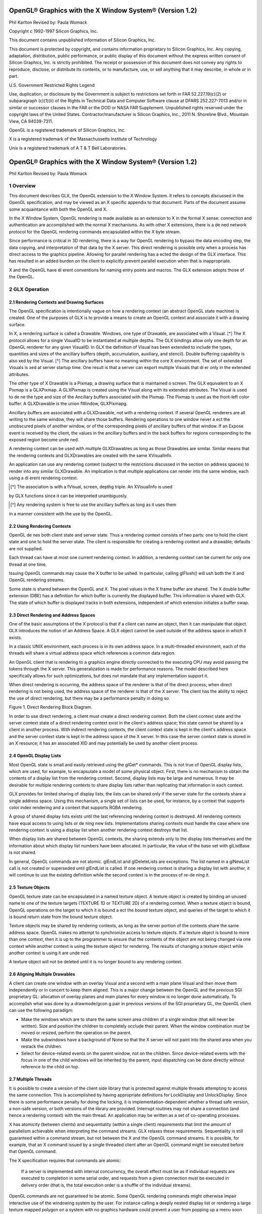 ========================================================
OpenGL® Graphics with the X Window System® (Version 1.2)
========================================================

Phil Karlton
Revised by: Paula Womack

Copyright c 1992-1997 Silicon Graphics, Inc.

This document contains unpublished information of
Silicon Graphics, Inc.

This document is protected by copyright, and contains information proprietary
to Silicon Graphics, Inc. Any copying, adaptation, distribution, public performance,
or public display of this document without the express written consent
of Silicon Graphics, Inc. is strictly prohibited. The receipt or possession of this
document does not convey any rights to reproduce, disclose, or distribute its
contents, or to manufacture, use, or sell anything that it may describe, in whole
or in part.

U.S. Government Restricted Rights Legend

Use, duplication, or disclosure by the Government is subject to restrictions
set forth in FAR 52.227.19(c)(2) or subparagraph (c)(1)(ii) of the Rights in
Technical Data and Computer Software clause at DFARS 252.227-7013 and/or
in similar or successor clauses in the FAR or the DOD or NASA FAR Supplement.
Unpublished rights reserved under the copyright laws of the United
States. Contractor/manufacturer is Silicon Graphics, Inc., 2011 N. Shoreline
Blvd., Mountain View, CA 94039-7311.

OpenGL is a registered trademark of Silicon Graphics, Inc.

X is a registered trademark of the Massachussetts Institute of
Technology

Unix is a registered trademark of A T & T Bell Laboratories.

========================================================
OpenGL® Graphics with the X Window System® (Version 1.2)
========================================================

Phil Karlton
Revised by: Paula Womack

1 Overview
========================================================

This document describes GLX, the OpenGL extension to the X Window
System. It refers to concepts discussed in the OpenGL specification, and
may be viewed as an X specific appendix to that document. Parts of the
document assume some acquaintance with both the OpenGL and X.

In the X Window System, OpenGL rendering is made available as
an extension to X in the formal X sense: connection and authentication
are accomplished with the normal X mechanisms. As with other X extensions,
there is a de ned network protocol for the OpenGL rendering
commands encapsulated within the X byte stream.

Since performance is critical in 3D rendering, there is a way for
OpenGL rendering to bypass the data encoding step, the data copying,
and interpretation of that data by the X server. This direct rendering is
possible only when a process has direct access to the graphics pipeline.
Allowing for parallel rendering has a ected the design of the GLX interface.
This has resulted in an added burden on the client to explicitly
prevent parallel execution when that is inappropriate.

X and the OpenGL have di erent conventions for naming entry points
and macros. The GLX extension adopts those of the OpenGL.

2 GLX Operation
========================================================

2.1 Rendering Contexts and Drawing Surfaces
--------------------------------------------------------

The OpenGL specification is intentionally vague on how a rendering
context (an abstract OpenGL state machine) is created. One of the
purposes of GLX is to provide a means to create an OpenGL context
and associate it with a drawing surface.

In X, a rendering surface is called a Drawable. Windows, one type
of Drawable, are associated with a Visual. [*]_ The X protocol allows
for a single VisualID to be instantiated at multiple depths. The GLX
bindings allow only one depth for an OpenGL renderer for any given
VisualID. In GLX the definition of Visual has been extended to include
the types, quantities and sizes of the ancillary buffers (depth, accumulation,
auxiliary, and stencil). Double buffering capability is also xed
by the Visual. [*]_ The ancillary buffers have no meaning within the core
X environment. The set of extended Visuals is xed at server startup
time. One result is that a server can export multiple Visuals that di er
only in the extended attributes.

The other type of X Drawable is a Pixmap, a drawing surface that
is maintained o screen. The GLX equivalent to an X Pixmap is a
GLXPixmap. A GLXPixmap is created using the Visual along with its
extended attributes. The Visual is used to de ne the type and size of
the Ancillary buffers associated with the Pixmap. The Pixmap is used
as the front-left color buffer. A GLXDrawable is the union fWindow,
GLXPixmapg.

Ancillary buffers are associated with a GLXDrawable, not with a rendering
context. If several OpenGL renderers are all writing to the same
window, they will share those buffers. Rendering operations to one window
never a ect the unobscured pixels of another window, or of the
corresponding pixels of ancillary buffers of that window. If an Expose
event is received by the client, the values in the ancillary buffers and in
the back buffers for regions corresponding to the exposed region become
unde ned.

A rendering context can be used with multiple GLXDrawables as long
as those Drawables are similar. Similar means that the rendering contexts
and GLXDrawables are created with the same XVisualInfo.

An application can use any rendering context (subject to the restrictions
discussed in the section on address spaces) to render into any
similar GLXDrawable. An implication is that multiple applications can
render into the same window, each using a di erent rendering context.

.. [*] The association is with a fVisual, screen, depthg triple. An XVisualInfo is used
by GLX functions since it can be interpreted unambiguosly.

.. [*] Any rendering system is free to use the ancillary buffers as long as it uses them
in a manner consistent with the use by the OpenGL.

2.2 Using Rendering Contexts
--------------------------------------------------------

OpenGL de nes both client state and server state. Thus a rendering
context consists of two parts: one to hold the client state and one to
hold the server state. The client is responsible for creating a rendering
context and a drawable; defaults are not supplied.

Each thread can have at most one current rendering context. In
addition, a rendering context can be current for only one thread at one
time.

Issuing OpenGL commands may cause the X buffer to be ushed. In
particular, calling glFlush() will ush both the X and OpenGL rendering
streams.

Some state is shared between the OpenGL and X. The pixel values
in the X frame buffer are shared. The X double buffer extension (DBE)
has a definition for which buffer is currently the displayed buffer. This
information is shared with GLX. The state of which buffer is displayed
tracks in both extensions, independent of which extension initiates a
buffer swap.

2.3 Direct Rendering and Address Spaces
--------------------------------------------------------

One of the basic assumptions of the X protocol is that if a client can
name an object, then it can manipulate that object. GLX introduces
the notion of an Address Space. A GLX object cannot be used outside
of the address space in which it exists.

In a classic UNIX environment, each process is in its own address
space. In a multi-threaded environment, each of the threads will share a
virtual address space which references a common data region.

An OpenGL client that is rendering to a graphics engine directly
connected to the executing CPU may avoid passing the tokens through
the X server. This generalization is made for performance reasons. The
model described here specifically allows for such optimizations, but does
not mandate that any implementation support it.

When direct rendering is occurring, the address space of the renderer
is that of the direct process; when direct rendering is not being used, the
address space of the renderer is that of the X server. The client has
the ability to reject the use of direct rendering, but there may be a
performance penalty in doing so.

.. image:: images/glx/1.2-figure-1.png

Figure 1. Direct Rendering Block Diagram.

In order to use direct rendering, a client must create a direct rendering
context. Both the client context state and the server context state of
a direct rendering context exist in the client's address space; this state
cannot be shared by a client in another process. With indirect rendering
contexts, the client context state is kept in the client's address space and
the server context state is kept in the address space of the X server. In
this case the server context state is stored in an X resource; it has an
associated XID and may potentially be used by another client process.

2.4 OpenGL Display Lists
--------------------------------------------------------

Most OpenGL state is small and easily retrieved using the glGet* commands.
This is not true of OpenGL display lists, which are used, for
example, to encapsulate a model of some physical object. First, there is
no mechanism to obtain the contents of a display list from the rendering
context. Second, display lists may be large and numerous. It may
be desirable for multiple rendering contexts to share display lists rather
than replicating that information in each context.

GLX provides for limited sharing of display lists; the lists can be
shared only if the server state for the contexts share a single address
space. Using this mechanism, a single set of lists can be used, for instance,
by a context that supports color index rendering and a context
that supports RGBA rendering.

A group of shared display lists exists until the last referencing rendering
context is destroyed. All rendering contexts have equal access to
using lists or de ning new lists. Implementations sharing contexts must
handle the case where one rendering context is using a display list when
another rendering context destroys that list.

When display lists are shared between OpenGL contexts, the sharing
extends only to the display lists themselves and the information about
which display list numbers have been allocated. In particular, the value
of the base set with glListBase is not shared.

In general, OpenGL commands are not atomic. glEndList and
glDeleteLists are exceptions. The list named in a glNewList call
is not created or superseded until glEndList is called. If one rendering
context is sharing a display list with another, it will continue to use the
existing definition while the second context is in the process of re-de ning
it.

2.5 Texture Objects
--------------------------------------------------------

OpenGL texture state can be encapsulated in a named texture object.
A texture object is created by binding an unused name to one of the
texture targets (TEXTURE 1D or TEXTURE 2D) of a rendering context.
When a texture object is bound, OpenGL operations on the target
to which it is bound a ect the bound texture object, and queries of the
target to which it is bound return state from the bound texture object.

Texture objects may be shared by rendering contexts, as long as the
server portion of the contexts share the same address space. OpenGL
makes no attempt to synchronize access to texture objects. If a texture
object is bound to more than one context, then it is up to the programmer
to ensure that the contents of the object are not being changed via one
context while another context is using the texture object for rendering.
The results of changing a texture object while another context is using
it are unde ned.

A texture object will not be deleted until it is no longer bound to
any rendering context.

2.6 Aligning Multiple Drawables
--------------------------------------------------------

A client can create one window with an overlay Visual and a second with
a main plane Visual and then move them independently or in concert
to keep them aligned. This is a major change between the OpenGL and
the previous SGI proprietary GL: allocation of overlay planes and main
planes for every window is no longer done automatically. To accomplish
what was done by a drawmode/gcon g pair in previous versions of the
SGI proprietary GL, the OpenGL client can use the following paradigm:

* Make the windows which are to share the same screen area children
  of a single window (that will never be written). Size and position
  the children to completely occlude their parent. When the window
  combination must be moved or resized, perform the operation on
  the parent.
      
* Make the subwindows have a background of None so that the X
  server will not paint into the shared area when you restack the
  children.
      
* Select for device-related events on the parent window, not on the
  children. Since device-related events with the focus in one of the
  child windows will be inherited by the parent, input dispatching
  can be done directly without reference to the child on top.

2.7 Multiple Threads
--------------------------------------------------------

It is possible to create a version of the client side library that is protected
against multiple threads attempting to access the same connection. This
is accomplished by having appropriate definitions for LockDisplay and
UnlockDisplay. Since there is some performance penalty for doing the
locking, it is implementation-dependent whether a thread safe version, a
non-safe version, or both versions of the library are provided. Interrupt
routines may not share a connection (and hence a rendering context) with
the main thread. An application may be written as a set of co-operating
processes.

X has atomicity (between clients) and sequentiality (within a single
client) requirements that limit the amount of parallelism achievable
when interpreting the command streams. GLX relaxes these requirements.
Sequentiality is still guaranteed within a command stream, but
not between the X and the OpenGL command streams. It is possible, for
example, that an X command issued by a single threaded client after an
OpenGL command might be executed before that OpenGL command.

The X specification requires that commands are atomic:

  If a server is implemented with internal concurrency, the overall
  effect must be as if individual requests are executed to
  completion in some serial order, and requests from a given
  connection must be executed in delivery order (that is, the
  total execution order is a shuffle of the individual streams).

OpenGL commands are not guaranteed to be atomic. Some OpenGL
rendering commands might otherwise impair interactive use of the windowing
system by the user. For instance calling a deeply nested display
list or rendering a large texture mapped polygon on a system with no
graphics hardware could prevent a user from popping up a menu soon
enough to be usable.

Synchronization is in the hands of the client. It can be maintained
with moderate cost with the judicious use of the glFinish, glXWaitGL,
glXWaitX, and XSync commands. OpenGL and X rendering can be
done in parallel as long as the client does not preclude it with explicit
synchronization calls. This is true even when the rendering is being done
by the X server. Thus, a multi-threaded X server implementation may
execute OpenGL rendering commands in parallel with other X requests.

Some performance degradation may be experienced if needless
switching between OpenGL and X rendering is done. This may involve
a round trip to the server, which can be costly.

3 Functions and Errors
========================================================

3.1 Errors
--------------------------------------------------------

Where possible, as in X, when a request terminates with an error, the
request has no side effects.

The error codes that may be generated by a request are described
with that request. The following table summarizes the GLX-specific
error codes that are visible to applications:

GLXBadContext
  A value for a    Context    argument does not name a
  Context.

GLXBadContextState
  An attempt was made to switch to another
  rendering context while the current context was in RenderMode
  GL FEEDBACK or GL SELECT, or a call to glXMakeCurrent was
  made between a glBegin and the corresponding call to glEnd.
 
GLXBadCurrentWindow
  The current Drawable of the calling thread is a
  window that is no longer valid.
 
GLXBadDrawable
  The Drawable argument does not name a Drawable
  con gured for OpenGL rendering.

GLXBadPixmap The Pixmap argument does not name a Pixmap that is
  appropriate for OpenGL rendering.

GLXUnsupportedPrivateRequest May be returned in response to either
  a glXVendorPrivate request or a glXVendorPrivateWithReply
  request.

The following error codes may be generated by a faulty GLX implementation,
but would not normally be visible to clients:

GLXBadContextTag
  A rendering request    contains an invalid context tag.
  (Context tags are used to identify contexts in the protocol.)

GLXBadRenderRequest
  A glXRender request is ill-formed.

GLXBadLargeRequest
  A glXRenderLarge request is ill-formed.


3.2 Functions
--------------------------------------------------------

GLX functions should not be called between glBegin and glEnd operations.
If a GLX function is called within a glBegin/glEnd pair, then
the result is unde ned; however, no error is reported.

3.2.1 Initialization
~~~~~~~~~~~~~~~~~~~~~~~~~~~~~~~~~~~~~~~~~~~~~~~~~~~~~~~~

To ascertain if the GLX extension is de ned for an X server, use

.. code:: cpp

  Bool glXQueryExtension(Display *dpy, int *error base, int *event base);

dpy specifies the connection to the X server. False is returned if the
extension is not present. error base is used to return the value of the
rst error code. The constant error codes should be added to this base
to get the actual value.

event base is included for future extension. GLX does not currently
de ne any events.

The GLX definition exists in multiple versions. Use

.. code:: cpp

  Bool glXQueryVersion(Display *dpy, int *major, int *minor);

to discover which version of GLX is available. Upon success, major and
minor are filled in with the major and minor versions of the extension implementation.
If the client and server both have the same major version
number then they are compatible and the minor version that is returned
is the minimum of the two minor version numbers.

major and minor do not return values if they are specified as NULL.

glXQueryVersion returns True if it succeeds and False if it fails.
If it fails, major and minor are not updated.

3.2.2 Configuration Management
~~~~~~~~~~~~~~~~~~~~~~~~~~~~~~~~~~~~~~~~~~~~~~~~~~~~~~~~

The constants shown in Table 1 are passed to glXGetConfig and glXChooseVisual
to specify which attributes are being queried.

+----------------------+---------+-----------------------------------------------+
|      Attribute       |   Type  |                     Notes                     |
+======================+=========+===============================================+
| GLX USE GL           | boolean | True if OpenGL rendering supported            |
+----------------------+---------+-----------------------------------------------+
| GLX BUFFER SIZE      | integer | depth of the color buffer                      |
+----------------------+---------+-----------------------------------------------+
| GLX LEVEL            | integer | frame buffer level                             |
+----------------------+---------+-----------------------------------------------+
| GLX RGBA             | boolean | True if RGBA rendering supported              |
+----------------------+---------+-----------------------------------------------+
| GLX DOUBLEBUFFER     | boolean | True if color buffers have front/back pairs    |
+----------------------+---------+-----------------------------------------------+
| GLX STEREO           | boolean | True if color buffers have left/right pairs    |
+----------------------+---------+-----------------------------------------------+
| GLX AUX BUFFERS      | integer | number of auxiliary color buffers              |
+----------------------+---------+-----------------------------------------------+
| GLX RED SIZE         | integer | number of bits of Red in the framebuffer       |
+----------------------+---------+-----------------------------------------------+
| GLX GREEN SIZE       | integer | number of bits of Green in the framebuffer     |
+----------------------+---------+-----------------------------------------------+
| GLX BLUE SIZE        | integer | number of bits of Blue in the framebuffer      |
+----------------------+---------+-----------------------------------------------+
| GLX ALPHA SIZE       | integer | number of bits in the destination alpha buffer |
+----------------------+---------+-----------------------------------------------+
| GLX DEPTH SIZE       | integer | number of bits in the depth buffer             |
+----------------------+---------+-----------------------------------------------+
| GLX STENCIL SIZE     | integer | number of bits in the stencil buffer           |
+----------------------+---------+-----------------------------------------------+
| GLX ACCUM RED SIZE   | integer | number Red bits in the accumulation buffer     |
+----------------------+---------+-----------------------------------------------+
| GLX ACCUM GREEN SIZE | integer | number Green bits in the accumulation buffer   |
+----------------------+---------+-----------------------------------------------+
| GLX ACCUM BLUE SIZE  | integer | number Blue bits in the accumulation buffer    |
+----------------------+---------+-----------------------------------------------+
| GLX ACCUM ALPHA SIZE | integer | number Alpha bits in the accumulation buffer   |
+----------------------+---------+-----------------------------------------------+
Table 1: Configuration attributes.

GLX BUFFER SIZE gives   the total depth of the color buffer in bits. For
PseudoColor and StaticColor visuals, this is equal to the depth value
reported in the core X11 Visual. For TrueColor and DirectColor
visuals, GLX BUFFER SIZE is the sum of GLX RED SIZE, GLX GREEN SIZE,
GLX BLUE SIZE, and GLX ALPHA SIZE. Note that this value may be larger
than the depth value reported in the core X11 visual since it may include
alpha planes that may not be reported by X11. Also, for TrueColor
visuals, the sum of GLX RED SIZE, GLX GREEN SIZE, and GLX BLUE SIZE
may be larger than the maximum depth that core X11 can support.

To obtain a description of an OpenGL attribute exported by a Visual
use

.. code:: cpp

  int glXGetConfig(Display *dpy, XVisualInfo* *visual, int attribute, int *value);

glXGetConfig returns through value the value of the attribute of
visual.

glXGetConfig returns one of the following error codes if it fails,
and Success otherwise:

GLX NO EXTENSION
  dpy does not support the GLX extension.

GLX BAD SCREEN
  screen of visual does not correspond to a screen.

GLX BAD ATTRIBUTE
  attribute is not a valid GLX attribute.

GLX BAD VISUAL
  visual does not support GLX and an attribute other
  than GLX USE GL was specified.

GLX BAD VALUE
  parameter invalid

A GLX implementation may export many visuals that support
OpenGL. These visuals support either color index or RGBA rendering.
Currently RGBA rendering can be supported only by Visuals of type
TrueColor or DirectColor and color index rendering can be supported
only by Visuals of type PseudoColor or StaticColor.

Servers are required to export at least one visual that supports RGBA
rendering. At least one of the visuals that supports RGBA rendering
must have at least one color buffer, a stencil buffer of at least 1 bit,
a depth buffer of at least 12 bits, and an accumulation buffer; alpha
bitplanes are optional. The color buffer size for this visual must be as
large as that of the deepest TrueColor, DirectColor, PseudoColor,
or StaticColor visual supported on framebuffer level zero (the main
image planes), and it must be available on framebuffer level zero.

+----------------------+---------+--------------------+
|      Attribute       | Default | Selection Criteria |
+======================+=========+====================+
| GLX USE GL           | True    | exact              |
+----------------------+---------+--------------------+
| GLX BUFFER SIZE      | 0       | minimum, smallest  |
+----------------------+---------+--------------------+
| GLX LEVEL            | 0       | exact              |
+----------------------+---------+--------------------+
| GLX RGBA             | False   | exact              |
+----------------------+---------+--------------------+
| GLX DOUBLEBUFFER     | False   | exact              |
+----------------------+---------+--------------------+
| GLX STEREO           | False   | exact              |
+----------------------+---------+--------------------+
| GLX AUX BUFFERS      | 0       | minimum, smallest  |
+----------------------+---------+--------------------+
| GLX RED SIZE         | 0       | minimum, largest   |
+----------------------+---------+--------------------+
| GLX GREEN SIZE       | 0       | minimum, largest   |
+----------------------+---------+--------------------+
| GLX BLUE SIZE        | 0       | minimum, largest   |
+----------------------+---------+--------------------+
| GLX ALPHA SIZE       | 0       | minimum, largest   |
+----------------------+---------+--------------------+
| GLX DEPTH SIZE       | 0       | minimum, largest   |
+----------------------+---------+--------------------+
| GLX STENCIL SIZE     | 0       | minimum, smallest  |
+----------------------+---------+--------------------+
| GLX ACCUM RED SIZE   | 0       | minimum, largest   |
+----------------------+---------+--------------------+
| GLX ACCUM GREEN SIZE | 0       | minimum, largest   |
+----------------------+---------+--------------------+
| GLX ACCUM BLUE SIZE  | 0       | minimum, largest   |
+----------------------+---------+--------------------+
| GLX ACCUM ALPHA SIZE | 0       | minimum, largest   |
+----------------------+---------+--------------------+
Table 2: Defaults and selection criteria used by glXChooseVisual.

If the X server exports a PseudoColor or StaticColor visual on
framebuffer level 0, a visual that supports color index rendering is also
required. If color index rendering is supported then one of the visuals
that supports color index rendering must have at least one color buffer,
a stencil buffer of at least 1 bit, and a depth buffer of at least 12 bits.
It also must have as many color bitplanes as the deepest PseudoColor
or StaticColor visual supported on framebuffer level zero, and it must
itself be made available on level zero.

glXChooseVisual is used to nd a visual that matches the client's
specified attributes.

.. code:: cpp

  XVisualInfo* glXChooseVisual(Display *dpy, int screen, int *attrib list);

glXChooseVisual returns a pointer to an XVisualInfo structure
describing the visual that best matches the specified attributes. If no
matching visual exists, NULL is returned.

The attributes are matched in an attribute-specific manner, as
shown in Table 2. Some of the attributes, such as GLX LEVEL, must
match the specified value exactly; others, such as, GLX BUFFER SIZE and
GLX RED SIZE must meet or exceed the specified minimum values. In
the case of GLX BUFFER SIZE, preference is given based on how close the
visual's attribute value is to the specified value. (Attributes that are
matched in this manner have minimum, smallest listed as their selection
criteria in Table 2.) In the case of GLX RED SIZE, if the specified
value is non-zero, then preference is given to visuals with the largest
value for this attribute; otherwise preference is given to visuals with
the smallest value. (Attributes that are matched in this manner have
minimum, largest listed as their selection criteria in Table 2.)

If GLX RGBA is in attrib list then the resulting visual will be TrueColor
or DirectColor. If all other attributes are equivalent, then a TrueColor
visual will be chosen in preference to a DirectColor visual.

If GLX RGBA is not in attrib list then the returned visual will be
PseudoColor or StaticColor. If all other attributes are equivalent then
a PseudoColor visual will be chosen in preference to a StaticColor visual.

If an attribute is not specified in attrib list, then the default value is
used. See Table 2 for a list of defaults.

Default specifications are superseded by the attributes included in attrib
list. Integer attributes are immediately followed by the corresponding
desired value. Boolean attributes appearing in attrib list have an
implicit True value; such attributes are never followed by an explicit
True or False value. The list is terminated with None.

To free the data returned, use XFree.

NULL is returned if an unde ned GLX attribute is encountered.

3.2.3 O Screen Rendering
~~~~~~~~~~~~~~~~~~~~~~~~~~~~~~~~~~~~~~~~~~~~~~~~~~~~~~~~

To create an o screen rendering area, rst create an X Pixmap of the
depth specified by the desired Visual, then call

.. code:: cpp

  GLXPixmap glXCreateGLXPixmap(Display *dpy, XVisualInfo* visual, Pixmap pixmap);

glXCreateGLXPixmap creates an o screen rendering area and
returns its XID. Any GLX rendering context created with respect to
visual can be used to render into this o screen area.

pixmap is used for the RGB planes of the front-left buffer of the
resulting GLX o screen rendering area. The alpha buffer and ancillary
buffers specified by visual are created without externally visible names.
GLX pixmaps may be created with a visual that includes back buffers
and stereoscopic buffers. However, glXSwapBuffers is ignored for these
pixmaps.

A direct rendering context might not be able to be made current with
a GLXPixmap.

If the depth of pixmap does not match the depth value reported by
core X11 for visual, or if pixmap was not created with respect to the
same screen as visual, then a BadMatch error is generated. If visual is
not valid (e.g., if GLX does not support it), then a BadValue error is
generated. If pixmap is not a valid pixmap id, then a BadPixmap error is
generated. Finally, if the server cannot allocate the new GLX pixmap,
a BadAlloc error is generated.

A GLXPixmap is destroyed by calling

.. code:: cpp

  void glXDestroyGLXPixmap(Display *dpy, GLXPixmap pixmap);

This request deletes the association between the resource ID pixmap
and the GLX pixmap. The storage will be freed when it is not current
to any client.

If pixmap is not a valid GLX pixmap then a GLXBadPixmap error is
generated.

3.2.4 Rendering Contexts
~~~~~~~~~~~~~~~~~~~~~~~~~~~~~~~~~~~~~~~~~~~~~~~~~~~~~~~~

To create an OpenGL rendering context call

.. code:: cpp

  GLXContext glXCreateContext(Display *dpy, XVisualInfo* visual, GLXContext share list, Bool direct);

glXCreateContext returns NULL if it fails. If glXCreateContext
succeeds, it initializes the rendering context to the default OpenGL state
and returns a handle to it. This handle can be used to render to both
windows and GLX pixmaps.

If share list is not NULL, then all display lists and texture objects
except texture objects named 0 will be shared by share list and the newly
created rendering context. An arbitrary number of GLXContexts can
share a single display list and texture object space. All sharing contexts
must also share a single address space or a BadMatch error is generated.

If direct is true, then a direct rendering context will be created if the
implementation supports direct rendering and the connection is to an
X server that is local. If direct is False, then a rendering context that
renders through the X server is created.

Direct rendering contexts may be a scarce resource in some implementations.
If direct is true, and if a direct rendering context cannot
be created, then glXCreateContext will attempt to create an indirect
context instead.

glXCreateContext can generate the following GLX extension errors:
GLXBadContext if share list is neither zero nor a valid GLX rendering
context; BadValue if visual is not a valid X Visual or if GLX does not
support it; BadMatch if share list de nes an address space that cannot
be shared with the newly created context or if share list was created on a
di erent screen than the one referenced by visual; BadAlloc if the server
does not have enough resources to allocate the new context.

To determine if an OpenGL rendering context is direct call

.. code:: cpp

  Bool glXIsDirect(Display *dpy, GLXContext ctx);

glXIsDirect returns True if ctx is a direct rendering context, False
otherwise. If ctx is not a valid GLX rendering context, a GLXBadContext
error is generated.

An OpenGL rendering context is destroyed by calling

.. code:: cpp

  void glXDestroyContext(Display *dpy, GLXContext ctx);

If ctx is still current to any thread, ctx is not destroyed until it is no
longer current. In any event, the associated XID will be destroyed and
ctx cannot subsequently be made current to any thread.

glXDestroyContext will generate a GLXBadContext error if ctx is
not a valid rendering context.

To copy OpenGL rendering state from one context to another, use

.. code:: cpp

  void glXCopyContext(Display *dpy, GLXContext source, GLXContext dest, unsigned long mask);

glXCopyContext copies selected groups of state variables from source
to dest. mask indicates which groups of state variables are to be copied;
it contains the bitwise OR of the symbolic names for the attribute
groups. The symbolic names are the same as those used by glPushAttrib,
described in the OpenGL Speci cation. Also, the order in which
the attributes are copied to dest as a result of the glXCopyContext
operation is the same as the order in which they are popped o of
the stack when glPopAttrib is called. The single symbolic constant
GL ALL ATTRIB BITS can be used to copy the maximum possible portion
of the rendering state. It is not an error to specify mask bits that are
unde ned.

If source and dest do not share an address space or were not created
on the same screen, a BadMatch error is generated. (source and dest
may be based on di erent X visuals and still share an address space;
glXCopyContext will work correctly in such cases. ) If the destination
context is current for some thread then a BadAccess error is generated.
If the source context is the same as the current context of the calling
thread, and the current drawable of the calling thread is a window that
is no longer valid, a GLXBadCurrentWindow is generated. Finally, if either
source or dest is not a valid GLX rendering context, a GLXBadContext
error is generated.

glXCopyContext performs an implicit glFlush() if source is the
current context for the calling thread.

Only one rendering context may be in use, or current, for a particular
thread at a given time. The minimum number of current rendering
contexts that must be supported by a GLX implementation is
one. (Supporting a larger number of current rendering contexts is essential
for general-purpose systems, but may not be necessary for turnkey
applications.)

To make a context current, call

.. code:: cpp

  Bool glXMakeCurrent(Display *dpy, GLXDrawable drawable, GLXContext ctx);

If the calling thread already has a current rendering context, then
that context is ushed and marked as no longer current. ctx is made the
current context for the calling thread.

If the drawable and ctx are not similar, a BadMatch error is generated.
If ctx is current to some other thread, then glXMakeCurrent
will generate a BadAccess error. GLXBadContextState is generated
if there is a current rendering context and its render mode is either
GL FEEDBACK or GL SELECT. GLXBadContextState will also
be generated if glXMakeCurrent is called between a glBegin and
its corresponding glEnd. If ctx is not a valid GLX rendering context,
GLXBadContext is generated. If drawable is not a valid GLX drawable, a
GLXBadDrawable error is generated. If the previous context of the calling
thread has un ushed commands, and the previous drawable is a window
that is no longer valid, GLXBadCurrentWindow is generated. Finally, note
that the ancillary buffers for drawable need not be allocated until they
are needed. A BadAlloc error will be generated if the server does not
have enough resources to allocate the buffers.

If drawable is destroyed after glXMakeCurrent is called then subsequent
rendering commands will behave as if drawable is bound to the
NULL clip. The commands will be processed and the context state will
be updated, but no output will appear on the display.

To release the current context without assigning a new one, use NULL
for ctx and None for drawable. If ctx is NULL and drawable is not None,
or if drawable is None and ctx is not NULL, then a BadMatch error will be
generated.

The rst time ctx is made current to a GLXDrawable, its initial viewport
is set. That viewport must be reset by the client when ctx is subsequently
made current.

Note that when multiple threads are using their current contexts
to render to the same drawable, OpenGL does not guarantee atomicity
of fragment update operations. In particular, programmers may not
assume that depth-buffering will automatically work correctly; there is
a race condition between threads that read and update the depth buffer.
Clients are responsible for avoiding this condition. They may use vendorspecific
extensions or they may arrange for separate threads to draw in
disjoint regions of the framebuffer, for example.

glXGetCurrentContext returns the current context.

.. code:: cpp

  GLXContext glXGetCurrentContext(void);

If there is no current context, NULL is returned.

glXGetCurrentDrawable returns the XID of the current drawable.

.. code:: cpp

  GLXDrawable glXGetCurrentDrawable(void);

If there is no current drawable, None is returned.

To get the display associated with the current context and drawable,
call

.. code:: cpp

  Display* glXGetCurrentDisplay(void);

If there is no current context, NULL is returned. This routine is
available only if the GLX version is 1.2 or later.

glXGet* calls retrieve client-side state and do not force a round trip
to the X server. Unlike most X calls (including the glXQuery* calls)
that return a value, these calls do not ush any pending requests.

3.2.5 Synchronization Primitives
~~~~~~~~~~~~~~~~~~~~~~~~~~~~~~~~~~~~~~~~~~~~~~~~~~~~~~~~

To prevent X requests from executing until any outstanding OpenGL
rendering is done, call

.. code:: cpp

  void glXWaitGL(void);

OpenGL calls made prior to glXWaitGL are guaranteed to be executed
before X rendering calls made after glXWaitGL. While the same result
can be achieved using glFinish, glXWaitGL does not require a round
trip to the server, and is therefore more e cient in cases where the client
and server are on separate machines.

glXWaitGL is ignored if there is no current rendering context. If the
drawable associated with the calling thread's current context is a window
that is no longer valid, a GLXBadCurrentWindow error is generated.

To prevent the OpenGL command sequence from executing until any
outstanding X requests are completed, call

.. code:: cpp

  void glXWaitX(void);

X rendering calls made prior to glXWaitX are guaranteed to be executed
before OpenGL rendering calls made after glXWaitX. While the
same result can be achieved using XSync, glXWaitX does not require
a round trip to the server, and may therefore be more e cient.

glXWaitX is ignored if there is no current rendering context. If the
drawable associated with the calling thread's current context is a window
that is no longer valid, a GLXBadCurrentWindow error is generated.

3.2.6 Double Buffering
~~~~~~~~~~~~~~~~~~~~~~~~~~~~~~~~~~~~~~~~~~~~~~~~~~~~~~~~

For drawables that are double buffered, the contents of the back buffer
can be made potentially visible (i.e., become the contents of the front
buffer) by calling

.. code:: cpp

  void glXSwapBuffers(Display *dpy, GLXDrawable drawable);

The contents of the back buffer then become unde ned. This operation
is a no-op if drawable was created with a non-double-buffered visual, or
if drawable is a GLXPixmap.

All GLX rendering contexts share the same notion of which are front
buffers and which are back buffers for a given drawable. This notion is
also shared with the X double buffer extension (DBE).

When multiple threads are rendering to the same drawable, only one
of them need call glXSwapBuffers and all of them will see the effect
of the swap. The client must synchronize the threads that perform the
swap and the rendering, using some means outside the scope of GLX,
to insure that each new frame is completely rendered before it is made
visible.

If dpy and drawable are the display and drawable for the calling
thread's current context, glXSwapBuffers performs an implicit
glFlush(). Subsequent OpenGL commands can be issued immediately,
but will not be executed until the buffer swapping has completed, typically
during vertical retrace of the display monitor.

If drawable is not a valid GLX drawable, glXSwapBuffers generates
a GLXBadDrawable error. If dpy and drawable are the display and drawable
associated with the calling thread's current context, and if drawable
is a window that is no longer valid, a GLXBadCurrentWindow error is
generated.

3.2.7 Access to X Fonts
~~~~~~~~~~~~~~~~~~~~~~~~~~~~~~~~~~~~~~~~~~~~~~~~~~~~~~~~

A shortcut for using X fonts is provided by the command

.. code:: cpp

  void glXUseXFont(Font font, int rst, int count, int list base);

count display lists are de ned starting at list base, each list consisting
of a single call on glBitmap. The definition of bitmap list base + i is
taken from the glyph rst + i of font. If a glyph is not de ned, then an
empty display list is constructed for it. The width, height, xorig, and
yorig of the constructed bitmap are computed from the font metrics
as rbearing-lbearing, ascent+descent, -lbearing, and descent-1
respectively. xmove is taken from the width metric and ymove is set to
zero.

Note that in the direct rendering case, this requires that the bitmaps
be copied to the client's address space.

glXUseXFont performs an implicit glFlush().

glXUseXFont is ignored if there is no current GLX rendering
context. BadFont is generated        if font is not a valid X font id.
GLXBadContextState is generated     if the current GLX rendering context
is in display list construction mode. GLXBadCurrentWindow is generated
if the drawable associated with the calling thread's current context is a
window and is no longer valid.

3.2.8 GLX Versioning
~~~~~~~~~~~~~~~~~~~~~~~~~~~~~~~~~~~~~~~~~~~~~~~~~~~~~~~~

The following functions are available only if the GLX version is 1.1 or
later.

.. code:: cpp

  const char* glXQueryExtensionsString(Display *dpy, int screen);

glXQueryExtensionsString returns a pointer to a string describing
which GLX extensions are supported on the connection. The string is
zero-terminated and contains a space-seperated list of extension names.
The extension names themselves do not contain spaces. If there are no
extensions to GLX, then the empty string is returned.

.. code:: cpp

  const char* glXGetClientString(Display *dpy, int name);

glXGetClientString returns a pointer to a static, zero-terminated
string describing some aspect of the client library. The possible values
for name are GLX VENDOR, GLX VERSION, and GLX EXTENSIONS. If name
is not set to one of these values then NULL is returned. The format
and contents of the vendor string is implementation dependent, and the
format of the extension string is the same as for glXQueryExtensionsString.
The version string is laid out as follows:

.. code:: text

  <major version.minor version><space><vendor-specific info>

Both the major and minor portions of the version number are of arbitrary
length. The vendor-specific information is optional. However, if it is
present, the format and contents are implementation specific.

.. code:: cpp

  const char* glXQueryServerString(Display *dpy, int screen, int name);

glXQueryServerString returns a pointer to a static, zeroterminated
string describing some aspect of the server's GLX extension.
The possible values for name and the format of the strings is the same
as for glXGetClientString. If name is not set to a recognized value
then NULL is returned.

4 Encoding on the X Byte Stream
========================================================

In the remote rendering case, the overhead associated with interpreting
the GLX extension requests must be minimized. For this reason, all
commands have been broken up into two categories: OpenGL and GLX
commands that are each implemented as a single X extension request
and OpenGL rendering requests that are batched within a GLXRender
request.

4.1 Requests that hold a single extension request
--------------------------------------------------------

Each of the commands from glx.h (that is, the glX* commands) is encoded
by a separate X extension request. In addition, there is a separate
X extension request for each of the OpenGL commands that cannot be
put into a display list. That list consists of all the glGet* commands
plus

- glAreTexturesResident
- glDeleteLists
- glDeleteTextures
- glEndList
- glFeedbackBu er
- glFinish
- glFlush
- glGenLists
- glGenTextures
- glIsEnabled
- glIsList
- glIsTexture
- glNewList
- glPixelStoref
- glPixelStorei
- glReadPixels
- glRenderMode
- glSelectBu er

.. image:: images/glx/1.2-figure-2.png

Figure 2. GLX byte stream.

The two PixelStore commands (glPixelStorei and glPixelStoref) are
exceptions. These commands are issued to the server only to allow it to
set its error state appropriately. Pixel storage state is maintained entirely
on the client side. When pixel data is transmitted to the server (by glDrawPixels,
for example), the pixel storage information that describes
it is transmitted as part of the same protocol request. Implementations
may not change this behavior, because such changes would cause shared
contexts to behave incorrectly.

4.2 Request that holds multiple OpenGL commands
--------------------------------------------------------

The remaining OpenGL commands are those that may be put into display
lists. Multiple occurrences of these commands are grouped together
into a single X extension request (GLXRender). This is diagrammed
in Figure 2.

The grouping minimizes dispatching within the X server. The library
packs as many OpenGL commands as possible into a single X request
(without exceeding the maximum size limit). No OpenGL command
may be split across multiple GLXRender requests.

For long OpenGL commands (those longer than a maximum X request
size), a series of GLXRenderLarge commands is issued. The
structure of the OpenGL command within GLXRenderLarge is the
same as for GLXRender.

Note that it is legal to have a glBegin in one request, followed by
glVertex commands, and eventually the matching glEnd in a subsequent
request. A command is not the same as an OpenGL primitive.

4.3 Wire representations and byte swapping
--------------------------------------------------------

Unsigned and signed integers are represented as they are represented in
the core X protocol. Single and double precision oating point numbers
are sent and received in IEEE oating point format. The X byte stream
and network specifications make it impossible for the client to assure
that double precision oating point numbers will be naturally aligned
within the transport buffers of the server. For those architectures that
require it, the server or client must copy those oating point numbers to
a properly aligned buffer before using them.

Byte swapping on the encapsulated OpenGL byte stream is performed
by the server using the same rule as the core X protocol. Single
precision oating point values are swapped in the same way that 32-bit
integers are swapped. Double precision oating point values are swapped
across all 8 bytes.

4.4 Sequentiality
--------------------------------------------------------

There are two sequences of commands: the X stream, and the OpenGL
stream. In general these two streams are independent: Although the
commands in each stream will be processed in sequence, there is no
guarantee that commands in the separate streams will be processed in
the order in which they were issued by the calling thread.

An exception to this rule arises when a single command appears in
both streams. This forces the two streams to rendezvous.

Because the processing of the two streams may take place at di erent
rates, and some operations may depend on the results of commands in a
di erent stream, we distinguish between commands assigned to each of
the X and OpenGL streams.

The following commands are processed on the client side and therefore
do not exist in either the X or the OpenGL stream:

- glXGetClientString
- glXGetCurrentContext
- glXGetCurrentDisplay
- glXGetCurrentDrawable
- glXGetConfig

The following commands are in the X stream and obey the sequentiality
guarantees for X requests:

- glXCreateContext
- glXDestroyContext
- glXMakeCurrent
- glXIsDirect
- glXQueryExtensionsString
- glXQueryServerString
- glXQueryVersion
- glXWaitGL
- glXCreateGLXPixmap
- glXDestroyGLXPixmap
- glXChooseVisual
- glXSwapBuffers (but see below)
- glXCopyContext (see below)

glXSwapBuffers is in the X stream if and only if the display and
drawable are not those belonging to the calling thread's current context;
otherwise it is in the OpenGL stream. glXCopyContext is in the X
stream alone if and only if its source context di ers from the calling
thread's current context; otherwise it is in both streams.

Commands in the OpenGL stream, which obey the sequentiality
guarantees for OpenGL requests are:

- glXWaitX
- glXSwapBuffers (see below)
- All OpenGL Commands

glXSwapBuffers is in the OpenGL stream if and only if the display
and drawable are those belonging to the calling thread's current context;
otherwise it is in the X stream.

Commands in both streams, which force a rendezvous are:

- glXCopyContext (see below)
- glXUseXFont

glXCopyContext is in both streams if and only if the source context
is the same as the current context of the calling thread; otherwise it is
in the X stream only.

5 Extending OpenGL
========================================================

OpenGL is extended by adding new GLX requests, OpenGL requests or
additional enumerated values to the OpenGL requests. The OpenGL Architectural
Review Board maintains a registry of indexes for each vendor
to use as they wish.

New names must clearly indicate to clients whether some particular
feature is in the core OpenGL or is vendor specific. To make
a vendor-specific name, append a company identi er (in upper case)
and any additional vendor-specific tags (e.g. machine names). For instance,
SGI might add new commands and manifest constants of the
form glNewCommandSGI and GL NEW DEFINITION SGI. If
SGI wanted to provide extensions that were specific to its Reality Engine,
then the names might be of the form glNewCommandSGIre and
GL NEW DEFINITION SGI RE. If two or more licensees agree in
good faith to implement the same extension, and to make the specification
of that extension publicly available, the procedures and tokens that
are de ned by the extension can be su xed by EXT.

6 Glossary
========================================================

Address Space
  the set of objects or memory locations accessible
  through a single name space. In other words, it is a data region
  that one or more processes may share through pointers.

Client
  an X client. An application communicates to a server by some
  path. The application program is referred to as a client of the window
  system server. To the server, the client is the communication
  path itself. A program with multiple connections is viewed as multiple
  clients to the server. The resource lifetimes are controlled by
  the connection lifetimes, not the application program lifetimes.

Connection
  a bidirectional byte stream that carries the X (and GLX)
  protocol between the client and the server. A client typically has
  only one connection to a server.

(Rendering) Context
  a OpenGL rendering context. This is a virtual
  OpenGL machine. All OpenGL rendering is done with respect to
  a context. The state maintained by one rendering context is not
  a ected by another except in case of shared display lists.

GLXContext
  a handle to a rendering context. Rendering contexts
  consist of client side state and server side state.

Similar
  a potential correspondence among GLXDrawables and rendering
  contexts. Windows and GLXPixmaps are similar to a rendering
  context are similar if, and only if, they have been created with
  respect to the same VisualID and root window.

Thread
  one of a group of processes all sharing the same address space.
  Typically, each thread will have its own program counter and stack
  pointer, but the text and data spaces are visible to each of the
  threads. A thread that is the only member of its group is equivalent
  to a process.
